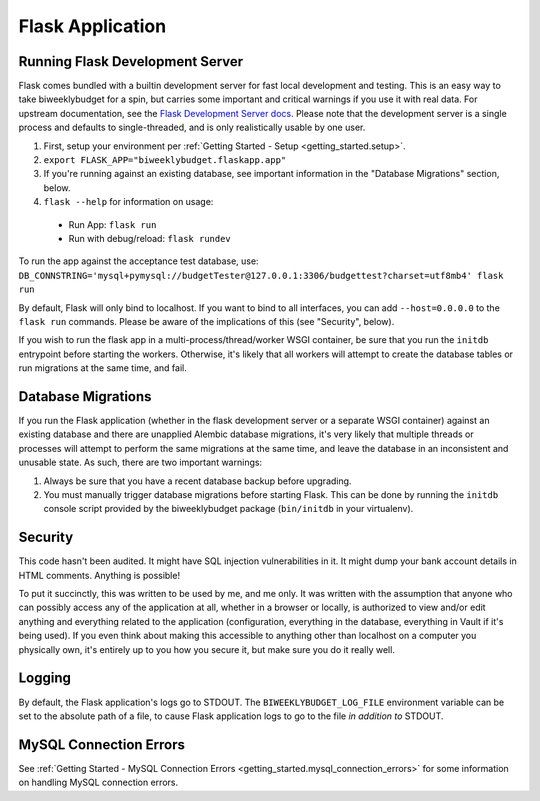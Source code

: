 .. _flask_app:

Flask Application
=================

Running Flask Development Server
--------------------------------

Flask comes bundled with a builtin development server for fast local development and testing.
This is an easy way to take biweeklybudget for a spin, but carries some important and critical
warnings if you use it with real data. For upstream documentation, see the
`Flask Development Server docs <http://flask.pocoo.org/docs/0.12/server/>`_. Please note that
the development server is a single process and defaults to single-threaded, and is only realistically
usable by one user.

1. First, setup your environment per :ref:`Getting Started - Setup <getting_started.setup>`.
2. ``export FLASK_APP="biweeklybudget.flaskapp.app"``
3. If you're running against an existing database, see important information in the "Database Migrations" section, below.
4. ``flask --help`` for information on usage:

  * Run App: ``flask run``
  * Run with debug/reload: ``flask rundev``

To run the app against the acceptance test database, use: ``DB_CONNSTRING='mysql+pymysql://budgetTester@127.0.0.1:3306/budgettest?charset=utf8mb4' flask run``

By default, Flask will only bind to localhost. If you want to bind to all interfaces, you can add ``--host=0.0.0.0`` to the ``flask run`` commands. Please be aware of the implications of this (see "Security", below).

If you wish to run the flask app in a multi-process/thread/worker WSGI container,
be sure that you run the ``initdb`` entrypoint before starting the workers. Otherwise,
it's likely that all workers will attempt to create the database tables or run migrations
at the same time, and fail.

.. _flask_app.migrations:

Database Migrations
-------------------

If you run the Flask application (whether in the flask development server or a separate WSGI container)
against an existing database and there are unapplied Alembic database migrations, it's very likely that
multiple threads or processes will attempt to perform the same migrations at the same time, and leave the
database in an inconsistent and unusable state. As such, there are two important warnings:

1. Always be sure that you have a recent database backup before upgrading.
2. You must manually trigger database migrations before starting Flask. This can be done
   by running the ``initdb`` console script provided by the biweeklybudget package
   (``bin/initdb`` in your virtualenv).

Security
--------

This code hasn't been audited. It might have SQL injection vulnerabilities in it. It might dump your bank account details in HTML comments. Anything is possible!

To put it succinctly, this was written to be used by me, and me only. It was written with the assumption that anyone who can possibly access any of the application at all, whether in a browser or locally, is authorized to view and/or edit anything and everything related to the application (configuration, everything in the database, everything in Vault if it's being used). If you even think about making this accessible to anything other than localhost on a computer you physically own, it's entirely up to you how you secure it, but make sure you do it really well.

Logging
-------

By default, the Flask application's logs go to STDOUT. The ``BIWEEKLYBUDGET_LOG_FILE`` environment variable can be set to the absolute path of a file, to cause Flask application logs to go to the file *in addition to* STDOUT.

MySQL Connection Errors
-----------------------

See :ref:`Getting Started - MySQL Connection Errors <getting_started.mysql_connection_errors>` for some information on handling MySQL connection errors.
